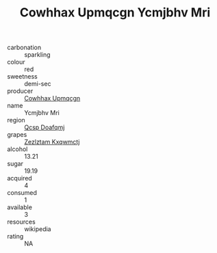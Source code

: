 :PROPERTIES:
:ID:                     453d7033-13b4-4971-ac3f-0637411c10ba
:END:
#+TITLE: Cowhhax Upmqcgn Ycmjbhv Mri 

- carbonation :: sparkling
- colour :: red
- sweetness :: demi-sec
- producer :: [[id:3e62d896-76d3-4ade-b324-cd466bcc0e07][Cowhhax Upmqcgn]]
- name :: Ycmjbhv Mri
- region :: [[id:69c25976-6635-461f-ab43-dc0380682937][Qcsp Doafqmj]]
- grapes :: [[id:7fb5efce-420b-4bcb-bd51-745f94640550][Zezlztam Kxqwmctj]]
- alcohol :: 13.21
- sugar :: 19.19
- acquired :: 4
- consumed :: 1
- available :: 3
- resources :: wikipedia
- rating :: NA


